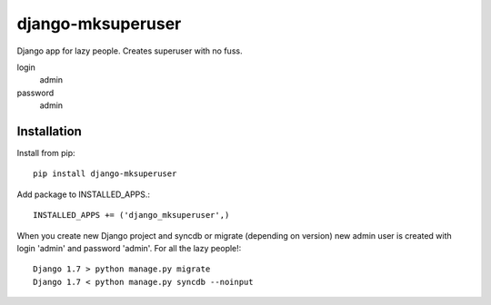 ================
django-mksuperuser
================
.. image:: https://travis-ci.org/inirudebwoy/django-mksuperuser.svg?branch=master
  :target: https://travis-ci.org/inirudebwoy/django-mksuperuser

Django app for lazy people.
Creates superuser with no fuss.

login
  admin
password
  admin

Installation
============
Install from pip::

  pip install django-mksuperuser

Add package to INSTALLED_APPS.::

  INSTALLED_APPS += ('django_mksuperuser',)

When you create new Django project and syncdb or migrate (depending on version)
new admin user is created with login 'admin' and password 'admin'.
For all the lazy people!::

  Django 1.7 > python manage.py migrate
  Django 1.7 < python manage.py syncdb --noinput
